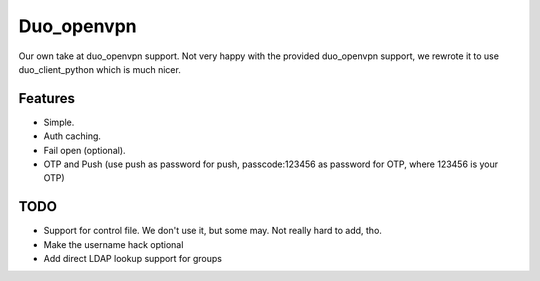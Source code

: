 ===========
Duo_openvpn
===========

Our own take at duo_openvpn support.
Not very happy with the provided duo_openvpn support, we rewrote it to use duo_client_python which is much nicer.

Features
--------

- Simple.
- Auth caching.
- Fail open (optional).
- OTP and Push (use push as password for push, passcode:123456 as password for OTP, where 123456 is your OTP)

TODO
----

- Support for control file. We don't use it, but some may. Not really hard to add, tho.
- Make the username hack optional
- Add direct LDAP lookup support for groups
